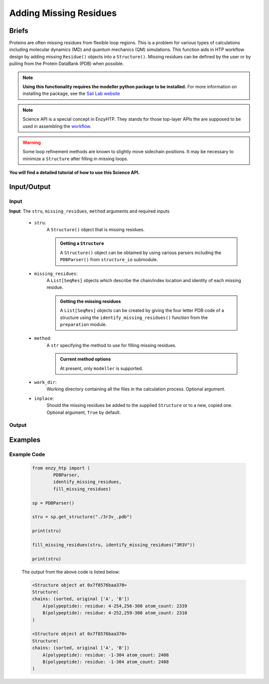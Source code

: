 ============================================
Adding Missing Residues
============================================



Briefs
============================================

Proteins are often missing residues from flexible loop regions. This is a problem for various types
of calculations including molecular dynamics (MD) and quantum mechanics (QM) simulations. This function
aids in HTP workflow design by adding missing ``Residue()`` objects into a ``Structure()``. Missing residues
can be defined by the user or by pulling from the Protein DataBank (PDB) when possible.

.. note:: 
    
    **Using this functionality requires the modeller python package to be installed.**
    For more information on installing the package, see the `Sali Lab website <https://salilab.org/modeller/>`_


.. note::

    Science API is a special concept in EnzyHTP. They stands for those top-layer APIs
    the are supposed to be used in assembling the `workflow <https://enzyhtp-doc.readthedocs.io/en/latest/sci_api_tutorial/how_to_assemble.html#find-the-science-api-that-directly-gives-what-you-need>`_.

.. warning::
    
    Some loop refinement methods are known to slightly move sidechain positions. It may be necessary to minimize a ``Structure`` after filling in missing loops.

**You will find a detailed tutorial of how to use this Science API.**

Input/Output
=========================================================================================

.. panels::

    :column: col-lg-12 col-md-12 col-sm-12 col-xs-12 p-2 text-left

    .. image:: ../../figures/add_missing_residues.svg
        :width: 100%
        :alt: dipole_bond

Input
-----------------------------------------------------------------------------------------
.. panels::

    :column: col-lg-12 col-md-12 col-sm-12 col-xs-12 p-2 text-left

    The parameters of the ``add_missing_residues`` API contain the following options



**Input**: The ``stru``, ``missing_residues``, ``method`` arguments and required inputs

    - ``stru``:
        A ``Structure()`` object that is missing residues. 

        .. admonition:: Getting a ``Structure``

            | A ``Structure()`` object can be obtained by using various parsers including the ``PDBParser()`` from ``structure_io`` submodule.

    - ``missing_residues``:
        A ``List[SeqRes]`` objects which describe the chain/index location and identity of each missing residue.

        .. admonition:: Getting the missing residues

            | A ``List[SeqRes]`` objects can be created by giving the four letter PDB code of a structure using the ``identify_missing_residues()`` function from the ``preparation`` module.

    - ``method``:
        A ``str`` specifying the method to use for filling missing residues.

        .. admonition:: Current method options

            | At present, only ``modeller`` is supported.

    - ``work_dir``:
        Working directory containing all the files in the calculation process. Optional argument.

    - ``inplace``:
        Should the missing residues be added to the supplied ``Structure`` or to a new, copied one. Optional argument, ``True`` by default.



Output
-----------------------------------------------------------------------------------------
.. panels::

    :column: col-lg-12 col-md-12 col-sm-12 col-xs-12 p-2 text-left

    **Output**: A ``Union[None, Structure]`` that is either nothing or a copied ``Structure`` with the added missing residues.



Examples
================================================================================



Example Code
-----------------------------------------------------------------------------------------


    .. code:: python

        from enzy_htp import (
                PDBParser,
                identify_missing_residues,
                fill_missing_residues)

        sp = PDBParser()

        stru = sp.get_structure("./3r3v_.pdb")
        
        print(stru)
        
        fill_missing_residues(stru, identify_missing_residues("3R3V"))

        print(stru)


    The output from the above code is listed below:

    .. code::


        <Structure object at 0x7f8576baa370>
        Structure(
        chains: (sorted, original ['A', 'B'])
            A(polypeptide): residue: 4-254,256-300 atom_count: 2339
            B(polypeptide): residue: 4-252,259-300 atom_count: 2310
        )
        
        <Structure object at 0x7f8576baa370>
        Structure(
        chains: (sorted, original ['A', 'B'])
            A(polypeptide): residue: -1-304 atom_count: 2408
            B(polypeptide): residue: -1-304 atom_count: 2408
        )

